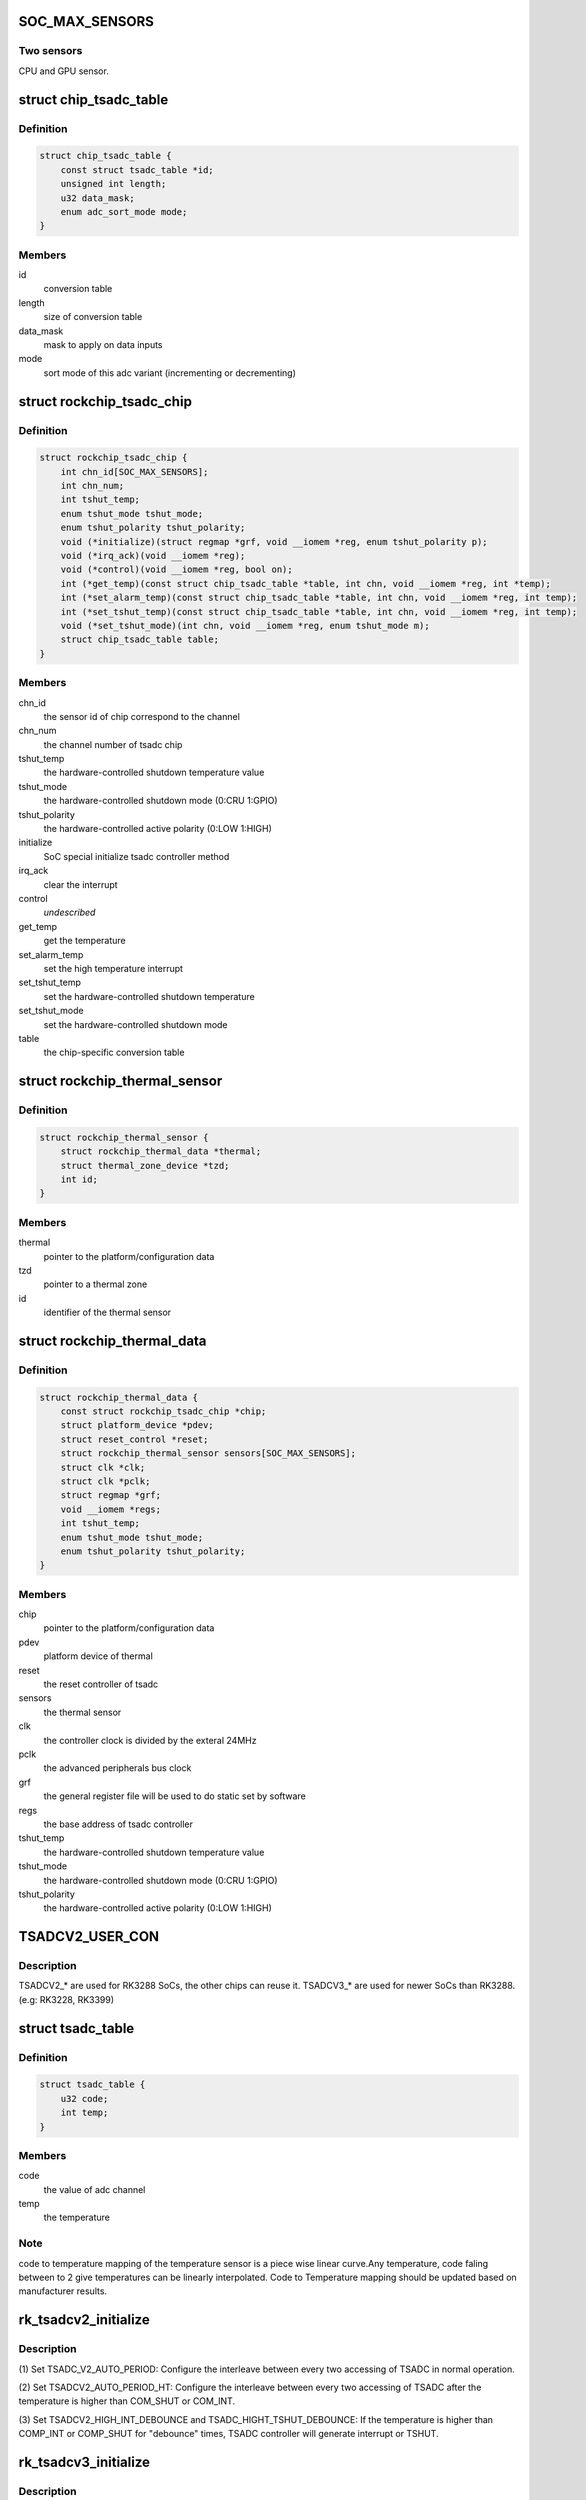 .. -*- coding: utf-8; mode: rst -*-
.. src-file: drivers/thermal/rockchip_thermal.c

.. _`soc_max_sensors`:

SOC_MAX_SENSORS
===============

.. c:function::  SOC_MAX_SENSORS()

.. _`soc_max_sensors.two-sensors`:

Two sensors
-----------

CPU and GPU sensor.

.. _`chip_tsadc_table`:

struct chip_tsadc_table
=======================

.. c:type:: struct chip_tsadc_table

    hold information about chip-specific differences

.. _`chip_tsadc_table.definition`:

Definition
----------

.. code-block:: c

    struct chip_tsadc_table {
        const struct tsadc_table *id;
        unsigned int length;
        u32 data_mask;
        enum adc_sort_mode mode;
    }

.. _`chip_tsadc_table.members`:

Members
-------

id
    conversion table

length
    size of conversion table

data_mask
    mask to apply on data inputs

mode
    sort mode of this adc variant (incrementing or decrementing)

.. _`rockchip_tsadc_chip`:

struct rockchip_tsadc_chip
==========================

.. c:type:: struct rockchip_tsadc_chip

    hold the private data of tsadc chip

.. _`rockchip_tsadc_chip.definition`:

Definition
----------

.. code-block:: c

    struct rockchip_tsadc_chip {
        int chn_id[SOC_MAX_SENSORS];
        int chn_num;
        int tshut_temp;
        enum tshut_mode tshut_mode;
        enum tshut_polarity tshut_polarity;
        void (*initialize)(struct regmap *grf, void __iomem *reg, enum tshut_polarity p);
        void (*irq_ack)(void __iomem *reg);
        void (*control)(void __iomem *reg, bool on);
        int (*get_temp)(const struct chip_tsadc_table *table, int chn, void __iomem *reg, int *temp);
        int (*set_alarm_temp)(const struct chip_tsadc_table *table, int chn, void __iomem *reg, int temp);
        int (*set_tshut_temp)(const struct chip_tsadc_table *table, int chn, void __iomem *reg, int temp);
        void (*set_tshut_mode)(int chn, void __iomem *reg, enum tshut_mode m);
        struct chip_tsadc_table table;
    }

.. _`rockchip_tsadc_chip.members`:

Members
-------

chn_id
    the sensor id of chip correspond to the channel

chn_num
    the channel number of tsadc chip

tshut_temp
    the hardware-controlled shutdown temperature value

tshut_mode
    the hardware-controlled shutdown mode (0:CRU 1:GPIO)

tshut_polarity
    the hardware-controlled active polarity (0:LOW 1:HIGH)

initialize
    SoC special initialize tsadc controller method

irq_ack
    clear the interrupt

control
    *undescribed*

get_temp
    get the temperature

set_alarm_temp
    set the high temperature interrupt

set_tshut_temp
    set the hardware-controlled shutdown temperature

set_tshut_mode
    set the hardware-controlled shutdown mode

table
    the chip-specific conversion table

.. _`rockchip_thermal_sensor`:

struct rockchip_thermal_sensor
==============================

.. c:type:: struct rockchip_thermal_sensor

    hold the information of thermal sensor

.. _`rockchip_thermal_sensor.definition`:

Definition
----------

.. code-block:: c

    struct rockchip_thermal_sensor {
        struct rockchip_thermal_data *thermal;
        struct thermal_zone_device *tzd;
        int id;
    }

.. _`rockchip_thermal_sensor.members`:

Members
-------

thermal
    pointer to the platform/configuration data

tzd
    pointer to a thermal zone

id
    identifier of the thermal sensor

.. _`rockchip_thermal_data`:

struct rockchip_thermal_data
============================

.. c:type:: struct rockchip_thermal_data

    hold the private data of thermal driver

.. _`rockchip_thermal_data.definition`:

Definition
----------

.. code-block:: c

    struct rockchip_thermal_data {
        const struct rockchip_tsadc_chip *chip;
        struct platform_device *pdev;
        struct reset_control *reset;
        struct rockchip_thermal_sensor sensors[SOC_MAX_SENSORS];
        struct clk *clk;
        struct clk *pclk;
        struct regmap *grf;
        void __iomem *regs;
        int tshut_temp;
        enum tshut_mode tshut_mode;
        enum tshut_polarity tshut_polarity;
    }

.. _`rockchip_thermal_data.members`:

Members
-------

chip
    pointer to the platform/configuration data

pdev
    platform device of thermal

reset
    the reset controller of tsadc

sensors
    the thermal sensor

clk
    the controller clock is divided by the exteral 24MHz

pclk
    the advanced peripherals bus clock

grf
    the general register file will be used to do static set by software

regs
    the base address of tsadc controller

tshut_temp
    the hardware-controlled shutdown temperature value

tshut_mode
    the hardware-controlled shutdown mode (0:CRU 1:GPIO)

tshut_polarity
    the hardware-controlled active polarity (0:LOW 1:HIGH)

.. _`tsadcv2_user_con`:

TSADCV2_USER_CON
================

.. c:function::  TSADCV2_USER_CON()

.. _`tsadcv2_user_con.description`:

Description
-----------

TSADCV2\_\* are used for RK3288 SoCs, the other chips can reuse it.
TSADCV3\_\* are used for newer SoCs than RK3288. (e.g: RK3228, RK3399)

.. _`tsadc_table`:

struct tsadc_table
==================

.. c:type:: struct tsadc_table

    code to temperature conversion table

.. _`tsadc_table.definition`:

Definition
----------

.. code-block:: c

    struct tsadc_table {
        u32 code;
        int temp;
    }

.. _`tsadc_table.members`:

Members
-------

code
    the value of adc channel

temp
    the temperature

.. _`tsadc_table.note`:

Note
----

code to temperature mapping of the temperature sensor is a piece wise linear
curve.Any temperature, code faling between to 2 give temperatures can be
linearly interpolated.
Code to Temperature mapping should be updated based on manufacturer results.

.. _`rk_tsadcv2_initialize`:

rk_tsadcv2_initialize
=====================

.. c:function:: void rk_tsadcv2_initialize(struct regmap *grf, void __iomem *regs, enum tshut_polarity tshut_polarity)

    initialize TASDC Controller.

    :param grf:
        *undescribed*
    :type grf: struct regmap \*

    :param regs:
        *undescribed*
    :type regs: void __iomem \*

    :param tshut_polarity:
        *undescribed*
    :type tshut_polarity: enum tshut_polarity

.. _`rk_tsadcv2_initialize.description`:

Description
-----------

(1) Set TSADC_V2_AUTO_PERIOD:
Configure the interleave between every two accessing of
TSADC in normal operation.

(2) Set TSADCV2_AUTO_PERIOD_HT:
Configure the interleave between every two accessing of
TSADC after the temperature is higher than COM_SHUT or COM_INT.

(3) Set TSADCV2_HIGH_INT_DEBOUNCE and TSADC_HIGHT_TSHUT_DEBOUNCE:
If the temperature is higher than COMP_INT or COMP_SHUT for
"debounce" times, TSADC controller will generate interrupt or TSHUT.

.. _`rk_tsadcv3_initialize`:

rk_tsadcv3_initialize
=====================

.. c:function:: void rk_tsadcv3_initialize(struct regmap *grf, void __iomem *regs, enum tshut_polarity tshut_polarity)

    initialize TASDC Controller.

    :param grf:
        *undescribed*
    :type grf: struct regmap \*

    :param regs:
        *undescribed*
    :type regs: void __iomem \*

    :param tshut_polarity:
        *undescribed*
    :type tshut_polarity: enum tshut_polarity

.. _`rk_tsadcv3_initialize.description`:

Description
-----------

(1) The tsadc control power sequence.

(2) Set TSADC_V2_AUTO_PERIOD:
Configure the interleave between every two accessing of
TSADC in normal operation.

(2) Set TSADCV2_AUTO_PERIOD_HT:
Configure the interleave between every two accessing of
TSADC after the temperature is higher than COM_SHUT or COM_INT.

(3) Set TSADCV2_HIGH_INT_DEBOUNCE and TSADC_HIGHT_TSHUT_DEBOUNCE:
If the temperature is higher than COMP_INT or COMP_SHUT for
"debounce" times, TSADC controller will generate interrupt or TSHUT.

.. _`rk_tsadcv3_control`:

rk_tsadcv3_control
==================

.. c:function:: void rk_tsadcv3_control(void __iomem *regs, bool enable)

    the tsadc controller is enabled or disabled.

    :param regs:
        *undescribed*
    :type regs: void __iomem \*

    :param enable:
        *undescribed*
    :type enable: bool

.. _`rk_tsadcv3_control.note`:

NOTE
----

TSADC controller works at auto mode, and some SoCs need set the
tsadc_q_sel bit on TSADCV2_AUTO_CON[1]. The (1024 - tsadc_q) as output
adc value if setting this bit to enable.

.. _`rockchip_thermal_reset_controller`:

rockchip_thermal_reset_controller
=================================

.. c:function:: void rockchip_thermal_reset_controller(struct reset_control *reset)

    :param reset:
        *undescribed*
    :type reset: struct reset_control \*

.. This file was automatic generated / don't edit.

